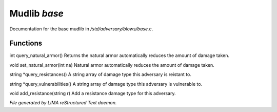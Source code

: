 **************
Mudlib *base*
**************

Documentation for the base mudlib in */std/adversary/blows/base.c*.

Functions
=========



.. c:function:: int query_natural_armor()

int query_natural_armor()
Returns the natural armor automatically reduces the amount of damage taken.



.. c:function:: void set_natural_armor(int na)

void set_natural_armor(int na)
Natural armor automatically reduces the amount of damage taken.



.. c:function:: string *query_resistances()

string *query_resistances()
A string array of damage type this adversary is reistant to.



.. c:function:: string *query_vulnerabilities()

string *query_vulnerabilities()
A string array of damage type this adversary is vulnerable to.



.. c:function:: void add_resistance(string r)

void add_resistance(string r)
Add a resistance damage type for this adversary.


*File generated by LIMA reStructured Text daemon.*
